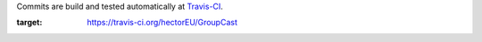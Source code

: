Commits are build and tested automatically at `Travis-CI <https://travis-ci.org/hectorEU/GroupCast>`_.

.. image:: https://travis-ci.org/pedrotgn/pyactor.svg?branch=master
:target: https://travis-ci.org/hectorEU/GroupCast